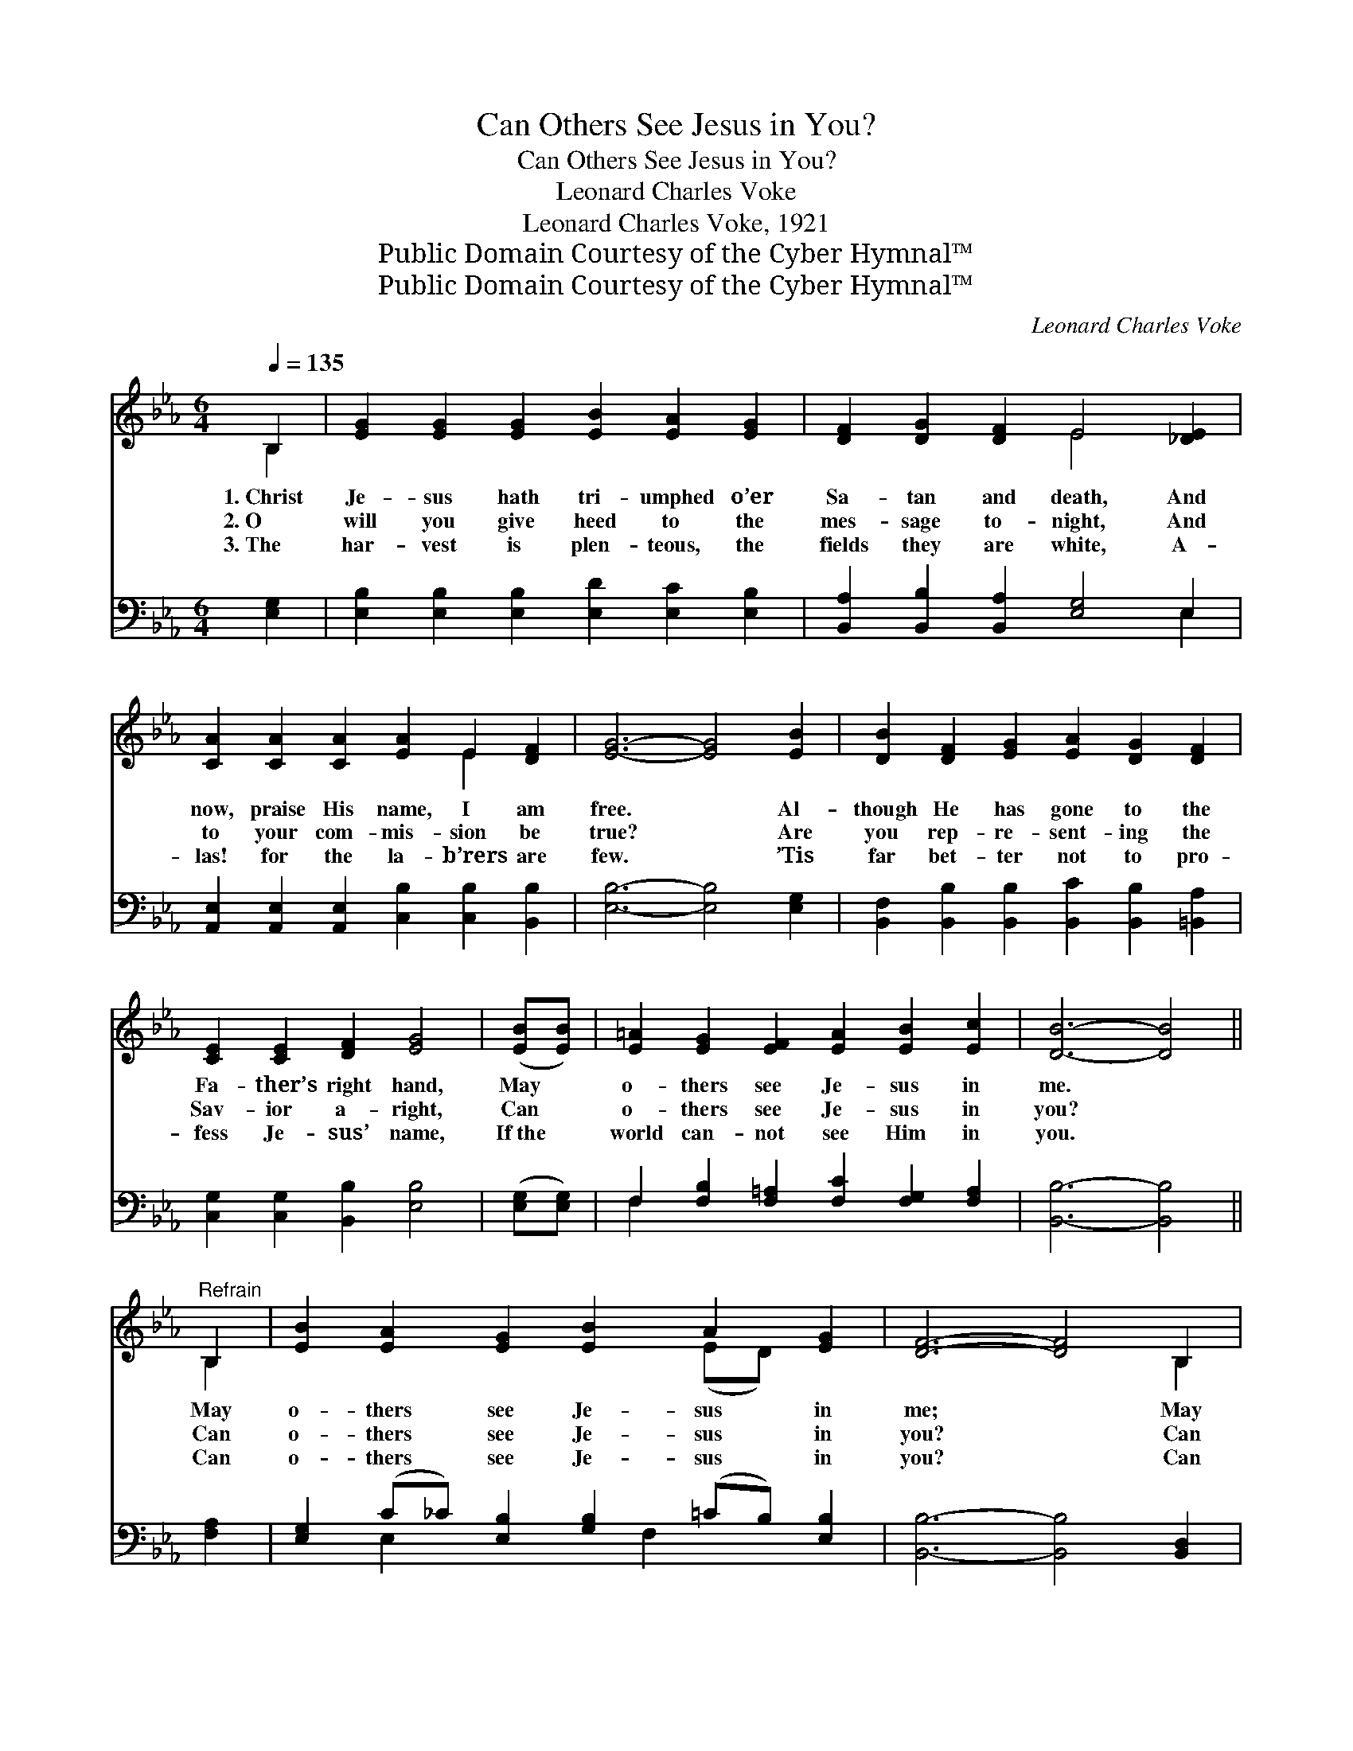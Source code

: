 X:1
T:Can Others See Jesus in You?
T:Can Others See Jesus in You?
T:Leonard Charles Voke
T:Leonard Charles Voke, 1921
T:Public Domain Courtesy of the Cyber Hymnal™
T:Public Domain Courtesy of the Cyber Hymnal™
C:Leonard Charles Voke
Z:Public Domain
Z:Courtesy of the Cyber Hymnal™
%%score ( 1 2 ) ( 3 4 )
L:1/8
Q:1/4=135
M:6/4
K:Eb
V:1 treble 
V:2 treble 
V:3 bass 
V:4 bass 
V:1
 B,2 | [EG]2 [EG]2 [EG]2 [EB]2 [EA]2 [EG]2 | [DF]2 [DG]2 [DF]2 E4 [_DE]2 | %3
w: 1.~Christ|Je- sus hath tri- umphed o’er|Sa- tan and death, And|
w: 2.~O|will you give heed to the|mes- sage to- night, And|
w: 3.~The|har- vest is plen- teous, the|fields they are white, A-|
 [CA]2 [CA]2 [CA]2 [EA]2 E2 [DF]2 | [EG]6- [EG]4 [EB]2 | [DB]2 [DF]2 [EG]2 [EA]2 [DG]2 [DF]2 | %6
w: now, praise His name, I am|free. * Al-|though He has gone to the|
w: to your com- mis- sion be|true? * Are|you rep- re- sent- ing the|
w: las! for the la- b’rers are|few. * ’Tis|far bet- ter not to pro-|
 [CE]2 [CE]2 [DF]2 [EG]4 | ([EB][EB]) | [E=A]2 [EG]2 [EF]2 [EA]2 [EB]2 [Ec]2 | [DB]6- [DB]4 || %10
w: Fa- ther’s right hand,|May *|o- thers see Je- sus in|me. *|
w: Sav- ior a- right,|Can *|o- thers see Je- sus in|you? *|
w: fess Je- sus’ name,|If~the *|world can- not see Him in|you. *|
"^Refrain" B,2 | [EB]2 [EA]2 [EG]2 [EB]2 A2 [EG]2 | [DF]6- [DF]4 B,2 | %13
w: May|o- thers see Je- sus in|me; * May|
w: Can|o- thers see Je- sus in|you? * Can|
w: Can|o- thers see Je- sus in|you? * Can|
 B,2 [B,D]2 [DF]2 [DA]2 [EB]3 [FA] | [EG]6- [EG]4 [AB]2 | [Ge]4 [Gc][GB] [EA]2 [=EA]2 [EG]2 | %16
w: o- thers see Je- sus in|me; * For|how will the lost know of|
w: o- thers see Je- sus in|you? * For|how will the lost know of|
w: o- thers see Je- sus in|you? * For|how will the lost know of|
 [Ec]6 [EF]4 [Ec][Ec] | [EB]2 [EB]2 [EA]2 [EG]2 [EG]3 [DF] | [B,E]6- [B,E]4 |] %19
w: Je- sus If they|can- not see Je- sus in|me? *|
w: Je- sus If they|can- not see Je- sus in|you? *|
w: Je- sus If they|fail to see Je- sus in|you? *|
V:2
 B,2 | x12 | x6 E4 x2 | x8 E2 x2 | x12 | x12 | x10 | x2 | x12 | x10 || B,2 | x8 (ED) x2 | x10 B,2 | %13
 B,2 x10 | x12 | x12 | x12 | x12 | x10 |] %19
V:3
 [E,G,]2 | [E,B,]2 [E,B,]2 [E,B,]2 [E,D]2 [E,C]2 [E,B,]2 | [B,,A,]2 [B,,B,]2 [B,,A,]2 [E,G,]4 E,2 | %3
 [A,,E,]2 [A,,E,]2 [A,,E,]2 [C,B,]2 [C,B,]2 [B,,B,]2 | [E,B,]6- [E,B,]4 [E,G,]2 | %5
 [B,,F,]2 [B,,B,]2 [B,,B,]2 [B,,C]2 [B,,B,]2 [=B,,A,]2 | [C,G,]2 [C,G,]2 [B,,B,]2 [E,B,]4 | %7
 ([E,G,][E,G,]) | F,2 [F,B,]2 [F,=A,]2 [F,C]2 [F,G,]2 [F,A,]2 | [B,,B,]6- [B,,B,]4 || [F,A,]2 | %11
 [E,G,]2 (C_C) [E,B,]2 [G,B,]2 (=CB,) [E,B,]2 | [B,,B,]6- [B,,B,]4 [B,,D,]2 | %13
 [B,,D,]2 [B,,F,]2 [B,,B,]2 [B,,B,]2 [B,,B,]3 [D,B,] | [E,B,]6- [E,B,]4 [F,D]2 | %15
 [E,_D]4 [E,D][E,D] [A,C]2 [C,C]2 [C,B,]2 | [F,=A,]6 [F,A,]4 [F,A,][F,A,] | %17
 [B,,G,]2 [B,,D]2 [B,,C]2 [B,,B,]2 [C,=A,]3 [B,,_A,] | [E,G,]6- [E,G,]4 |] %19
V:4
 x2 | x12 | x10 E,2 | x12 | x12 | x12 | x10 | x2 | F,2 x10 | x10 || x2 | x2 E,2 x3 F,2 x3 | x12 | %13
 x12 | x12 | x12 | x12 | x12 | x10 |] %19

